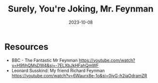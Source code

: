 :PROPERTIES:
:ID:       f5bb01d5-9788-4b73-b65d-738adacf4502
:END:
#+title: Surely, You're Joking, Mr. Feynman
#+filetags: book
#+date: 2023-10-08

* Resources
- BBC - The Fantastic Mr Feynman
  https://youtube.com/watch?v=H9fjhQMsDW4&si=-7ELXbJkHFahQmWF
- Leonard Susskind: My friend Richard Feynman
  https://youtube.com/watch?v=6Waurx8e-1o&si=0jvG-h2iaOdramZR
